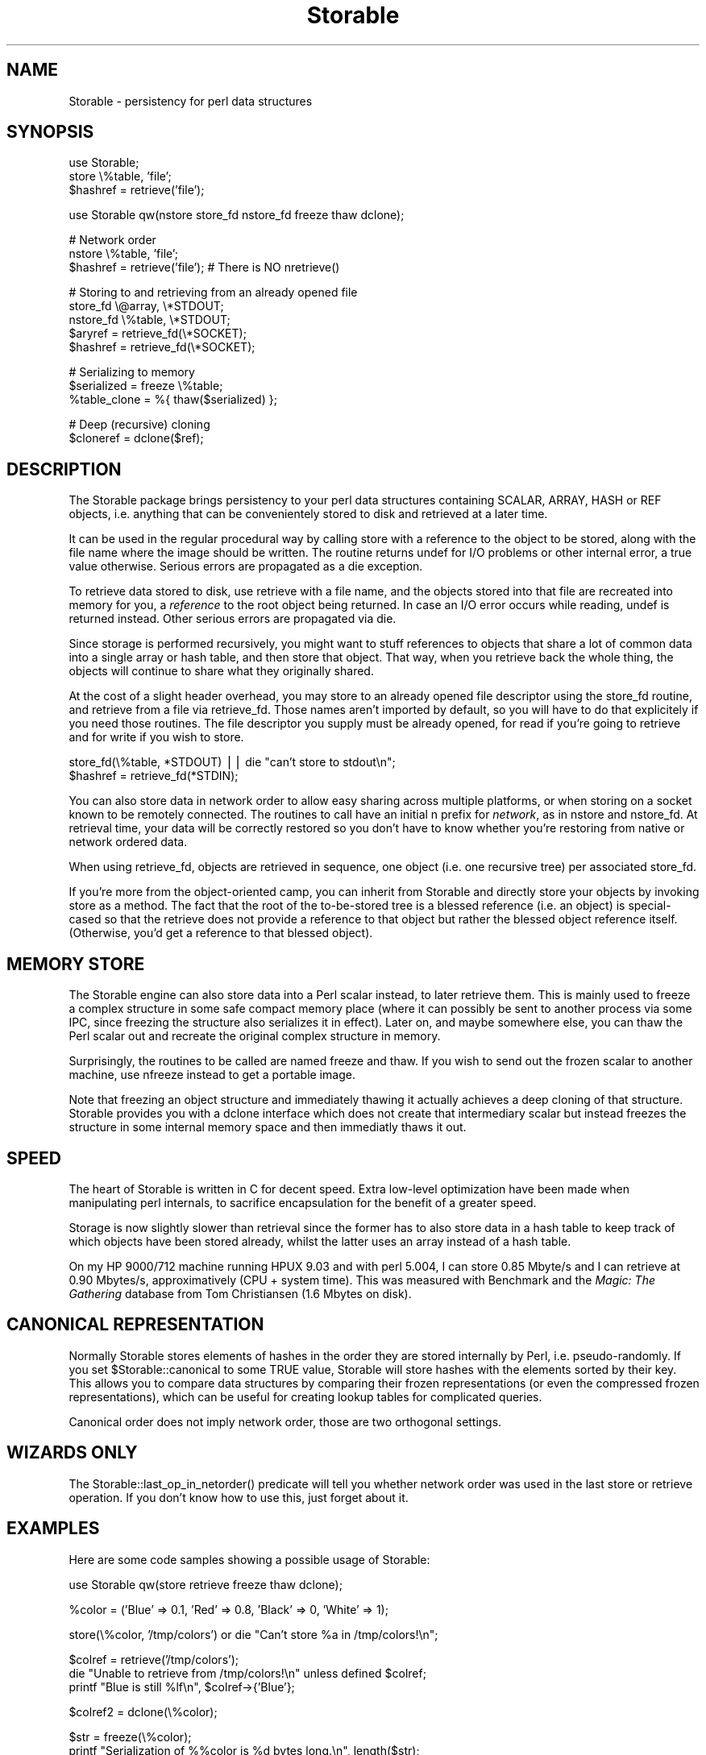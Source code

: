 .rn '' }`
''' $RCSfile$$Revision$$Date$
'''
''' $Log$
'''
.de Sh
.br
.if t .Sp
.ne 5
.PP
\fB\\$1\fR
.PP
..
.de Sp
.if t .sp .5v
.if n .sp
..
.de Ip
.br
.ie \\n(.$>=3 .ne \\$3
.el .ne 3
.IP "\\$1" \\$2
..
.de Vb
.ft CW
.nf
.ne \\$1
..
.de Ve
.ft R

.fi
..
'''
'''
'''     Set up \*(-- to give an unbreakable dash;
'''     string Tr holds user defined translation string.
'''     Bell System Logo is used as a dummy character.
'''
.tr \(*W-|\(bv\*(Tr
.ie n \{\
.ds -- \(*W-
.ds PI pi
.if (\n(.H=4u)&(1m=24u) .ds -- \(*W\h'-12u'\(*W\h'-12u'-\" diablo 10 pitch
.if (\n(.H=4u)&(1m=20u) .ds -- \(*W\h'-12u'\(*W\h'-8u'-\" diablo 12 pitch
.ds L" ""
.ds R" ""
'''   \*(M", \*(S", \*(N" and \*(T" are the equivalent of
'''   \*(L" and \*(R", except that they are used on ".xx" lines,
'''   such as .IP and .SH, which do another additional levels of
'''   double-quote interpretation
.ds M" """
.ds S" """
.ds N" """""
.ds T" """""
.ds L' '
.ds R' '
.ds M' '
.ds S' '
.ds N' '
.ds T' '
'br\}
.el\{\
.ds -- \(em\|
.tr \*(Tr
.ds L" ``
.ds R" ''
.ds M" ``
.ds S" ''
.ds N" ``
.ds T" ''
.ds L' `
.ds R' '
.ds M' `
.ds S' '
.ds N' `
.ds T' '
.ds PI \(*p
'br\}
.\"	If the F register is turned on, we'll generate
.\"	index entries out stderr for the following things:
.\"		TH	Title 
.\"		SH	Header
.\"		Sh	Subsection 
.\"		Ip	Item
.\"		X<>	Xref  (embedded
.\"	Of course, you have to process the output yourself
.\"	in some meaninful fashion.
.if \nF \{
.de IX
.tm Index:\\$1\t\\n%\t"\\$2"
..
.nr % 0
.rr F
.\}
.TH Storable 3 "perl 5.005, patch 03" "2/Apr/2000" "User Contributed Perl Documentation"
.UC
.if n .hy 0
.if n .na
.ds C+ C\v'-.1v'\h'-1p'\s-2+\h'-1p'+\s0\v'.1v'\h'-1p'
.de CQ          \" put $1 in typewriter font
.ft CW
'if n "\c
'if t \\&\\$1\c
'if n \\&\\$1\c
'if n \&"
\\&\\$2 \\$3 \\$4 \\$5 \\$6 \\$7
'.ft R
..
.\" @(#)ms.acc 1.5 88/02/08 SMI; from UCB 4.2
.	\" AM - accent mark definitions
.bd B 3
.	\" fudge factors for nroff and troff
.if n \{\
.	ds #H 0
.	ds #V .8m
.	ds #F .3m
.	ds #[ \f1
.	ds #] \fP
.\}
.if t \{\
.	ds #H ((1u-(\\\\n(.fu%2u))*.13m)
.	ds #V .6m
.	ds #F 0
.	ds #[ \&
.	ds #] \&
.\}
.	\" simple accents for nroff and troff
.if n \{\
.	ds ' \&
.	ds ` \&
.	ds ^ \&
.	ds , \&
.	ds ~ ~
.	ds ? ?
.	ds ! !
.	ds /
.	ds q
.\}
.if t \{\
.	ds ' \\k:\h'-(\\n(.wu*8/10-\*(#H)'\'\h"|\\n:u"
.	ds ` \\k:\h'-(\\n(.wu*8/10-\*(#H)'\`\h'|\\n:u'
.	ds ^ \\k:\h'-(\\n(.wu*10/11-\*(#H)'^\h'|\\n:u'
.	ds , \\k:\h'-(\\n(.wu*8/10)',\h'|\\n:u'
.	ds ~ \\k:\h'-(\\n(.wu-\*(#H-.1m)'~\h'|\\n:u'
.	ds ? \s-2c\h'-\w'c'u*7/10'\u\h'\*(#H'\zi\d\s+2\h'\w'c'u*8/10'
.	ds ! \s-2\(or\s+2\h'-\w'\(or'u'\v'-.8m'.\v'.8m'
.	ds / \\k:\h'-(\\n(.wu*8/10-\*(#H)'\z\(sl\h'|\\n:u'
.	ds q o\h'-\w'o'u*8/10'\s-4\v'.4m'\z\(*i\v'-.4m'\s+4\h'\w'o'u*8/10'
.\}
.	\" troff and (daisy-wheel) nroff accents
.ds : \\k:\h'-(\\n(.wu*8/10-\*(#H+.1m+\*(#F)'\v'-\*(#V'\z.\h'.2m+\*(#F'.\h'|\\n:u'\v'\*(#V'
.ds 8 \h'\*(#H'\(*b\h'-\*(#H'
.ds v \\k:\h'-(\\n(.wu*9/10-\*(#H)'\v'-\*(#V'\*(#[\s-4v\s0\v'\*(#V'\h'|\\n:u'\*(#]
.ds _ \\k:\h'-(\\n(.wu*9/10-\*(#H+(\*(#F*2/3))'\v'-.4m'\z\(hy\v'.4m'\h'|\\n:u'
.ds . \\k:\h'-(\\n(.wu*8/10)'\v'\*(#V*4/10'\z.\v'-\*(#V*4/10'\h'|\\n:u'
.ds 3 \*(#[\v'.2m'\s-2\&3\s0\v'-.2m'\*(#]
.ds o \\k:\h'-(\\n(.wu+\w'\(de'u-\*(#H)/2u'\v'-.3n'\*(#[\z\(de\v'.3n'\h'|\\n:u'\*(#]
.ds d- \h'\*(#H'\(pd\h'-\w'~'u'\v'-.25m'\f2\(hy\fP\v'.25m'\h'-\*(#H'
.ds D- D\\k:\h'-\w'D'u'\v'-.11m'\z\(hy\v'.11m'\h'|\\n:u'
.ds th \*(#[\v'.3m'\s+1I\s-1\v'-.3m'\h'-(\w'I'u*2/3)'\s-1o\s+1\*(#]
.ds Th \*(#[\s+2I\s-2\h'-\w'I'u*3/5'\v'-.3m'o\v'.3m'\*(#]
.ds ae a\h'-(\w'a'u*4/10)'e
.ds Ae A\h'-(\w'A'u*4/10)'E
.ds oe o\h'-(\w'o'u*4/10)'e
.ds Oe O\h'-(\w'O'u*4/10)'E
.	\" corrections for vroff
.if v .ds ~ \\k:\h'-(\\n(.wu*9/10-\*(#H)'\s-2\u~\d\s+2\h'|\\n:u'
.if v .ds ^ \\k:\h'-(\\n(.wu*10/11-\*(#H)'\v'-.4m'^\v'.4m'\h'|\\n:u'
.	\" for low resolution devices (crt and lpr)
.if \n(.H>23 .if \n(.V>19 \
\{\
.	ds : e
.	ds 8 ss
.	ds v \h'-1'\o'\(aa\(ga'
.	ds _ \h'-1'^
.	ds . \h'-1'.
.	ds 3 3
.	ds o a
.	ds d- d\h'-1'\(ga
.	ds D- D\h'-1'\(hy
.	ds th \o'bp'
.	ds Th \o'LP'
.	ds ae ae
.	ds Ae AE
.	ds oe oe
.	ds Oe OE
.\}
.rm #[ #] #H #V #F C
.SH "NAME"
Storable \- persistency for perl data structures
.SH "SYNOPSIS"
.PP
.Vb 3
\& use Storable;
\& store \e%table, 'file';
\& $hashref = retrieve('file');
.Ve
.Vb 1
\& use Storable qw(nstore store_fd nstore_fd freeze thaw dclone);
.Ve
.Vb 3
\& # Network order
\& nstore \e%table, 'file';
\& $hashref = retrieve('file');   # There is NO nretrieve()
.Ve
.Vb 5
\& # Storing to and retrieving from an already opened file
\& store_fd \e@array, \e*STDOUT;
\& nstore_fd \e%table, \e*STDOUT;
\& $aryref = retrieve_fd(\e*SOCKET);
\& $hashref = retrieve_fd(\e*SOCKET);
.Ve
.Vb 3
\& # Serializing to memory
\& $serialized = freeze \e%table;
\& %table_clone = %{ thaw($serialized) };
.Ve
.Vb 2
\& # Deep (recursive) cloning
\& $cloneref = dclone($ref);
.Ve
.SH "DESCRIPTION"
The Storable package brings persistency to your perl data structures
containing SCALAR, ARRAY, HASH or REF objects, i.e. anything that can be
convenientely stored to disk and retrieved at a later time.
.PP
It can be used in the regular procedural way by calling \f(CWstore\fR with
a reference to the object to be stored, along with the file name where
the image should be written.
The routine returns \f(CWundef\fR for I/O problems or other internal error,
a true value otherwise. Serious errors are propagated as a \f(CWdie\fR exception.
.PP
To retrieve data stored to disk, use \f(CWretrieve\fR with a file name,
and the objects stored into that file are recreated into memory for you,
a \fIreference\fR to the root object being returned. In case an I/O error
occurs while reading, \f(CWundef\fR is returned instead. Other serious
errors are propagated via \f(CWdie\fR.
.PP
Since storage is performed recursively, you might want to stuff references
to objects that share a lot of common data into a single array or hash
table, and then store that object. That way, when you retrieve back the
whole thing, the objects will continue to share what they originally shared.
.PP
At the cost of a slight header overhead, you may store to an already
opened file descriptor using the \f(CWstore_fd\fR routine, and retrieve
from a file via \f(CWretrieve_fd\fR. Those names aren't imported by default,
so you will have to do that explicitely if you need those routines.
The file descriptor you supply must be already opened, for read
if you're going to retrieve and for write if you wish to store.
.PP
.Vb 2
\&        store_fd(\e%table, *STDOUT) || die "can't store to stdout\en";
\&        $hashref = retrieve_fd(*STDIN);
.Ve
You can also store data in network order to allow easy sharing across
multiple platforms, or when storing on a socket known to be remotely
connected. The routines to call have an initial \f(CWn\fR prefix for \fInetwork\fR,
as in \f(CWnstore\fR and \f(CWnstore_fd\fR. At retrieval time, your data will be
correctly restored so you don't have to know whether you're restoring
from native or network ordered data.
.PP
When using \f(CWretrieve_fd\fR, objects are retrieved in sequence, one
object (i.e. one recursive tree) per associated \f(CWstore_fd\fR.
.PP
If you're more from the object-oriented camp, you can inherit from
Storable and directly store your objects by invoking \f(CWstore\fR as
a method. The fact that the root of the to-be-stored tree is a
blessed reference (i.e. an object) is special-cased so that the
retrieve does not provide a reference to that object but rather the
blessed object reference itself. (Otherwise, you'd get a reference
to that blessed object).
.SH "MEMORY STORE"
The Storable engine can also store data into a Perl scalar instead, to
later retrieve them. This is mainly used to freeze a complex structure in
some safe compact memory place (where it can possibly be sent to another
process via some IPC, since freezing the structure also serializes it in
effect). Later on, and maybe somewhere else, you can thaw the Perl scalar
out and recreate the original complex structure in memory.
.PP
Surprisingly, the routines to be called are named \f(CWfreeze\fR and \f(CWthaw\fR.
If you wish to send out the frozen scalar to another machine, use
\f(CWnfreeze\fR instead to get a portable image.
.PP
Note that freezing an object structure and immediately thawing it
actually achieves a deep cloning of that structure. Storable provides
you with a \f(CWdclone\fR interface which does not create that intermediary
scalar but instead freezes the structure in some internal memory space
and then immediatly thaws it out.
.SH "SPEED"
The heart of Storable is written in C for decent speed. Extra low-level
optimization have been made when manipulating perl internals, to
sacrifice encapsulation for the benefit of a greater speed.
.PP
Storage is now slightly slower than retrieval since the former has to
also store data in a hash table to keep track of which objects
have been stored already, whilst the latter uses an array instead of
a hash table.
.PP
On my HP 9000/712 machine running HPUX 9.03 and with perl 5.004, I can
store 0.85 Mbyte/s and I can retrieve at 0.90 Mbytes/s, approximatively
(CPU + system time).
This was measured with Benchmark and the \fIMagic: The Gathering\fR
database from Tom Christiansen (1.6 Mbytes on disk).
.SH "CANONICAL REPRESENTATION"
Normally Storable stores elements of hashes in the order they are
stored internally by Perl, i.e. pseudo-randomly.  If you set
\f(CW$Storable::canonical\fR to some \f(CWTRUE\fR value, Storable will store
hashes with the elements sorted by their key.  This allows you to
compare data structures by comparing their frozen representations (or
even the compressed frozen representations), which can be useful for
creating lookup tables for complicated queries.
.PP
Canonical order does not imply network order, those are two orthogonal
settings.
.SH "WIZARDS ONLY"
The \f(CWStorable::last_op_in_netorder()\fR predicate will tell you whether
network order was used in the last store or retrieve operation.  If you
don't know how to use this, just forget about it.
.SH "EXAMPLES"
Here are some code samples showing a possible usage of Storable:
.PP
.Vb 1
\&        use Storable qw(store retrieve freeze thaw dclone);
.Ve
.Vb 1
\&        %color = ('Blue' => 0.1, 'Red' => 0.8, 'Black' => 0, 'White' => 1);
.Ve
.Vb 1
\&        store(\e%color, '/tmp/colors') or die "Can't store %a in /tmp/colors!\en";
.Ve
.Vb 3
\&        $colref = retrieve('/tmp/colors');
\&        die "Unable to retrieve from /tmp/colors!\en" unless defined $colref;
\&        printf "Blue is still %lf\en", $colref->{'Blue'};
.Ve
.Vb 1
\&        $colref2 = dclone(\e%color);
.Ve
.Vb 3
\&        $str = freeze(\e%color);
\&        printf "Serialization of %%color is %d bytes long.\en", length($str);
\&        $colref3 = thaw($str);
.Ve
which prints (on my machine):
.PP
.Vb 2
\&        Blue is still 0.100000
\&        Serialization of %color is 102 bytes long.
.Ve
.SH "WARNING"
If you're using references as keys within your hash tables, you're bound
to disapointment when retrieving your data. Indeed, Perl stringifies
references used as hash table keys. If you later wish to access the
items via another reference stringification (i.e. using the same
reference that was used for the key originally to record the value into
the hash table), it will work because both references stringify to the
same string.
.PP
It won't work across a \f(CWstore\fR and \f(CWretrieve\fR operations however, because
the addresses in the retrieved objects, which are part of the stringified
references, will probably differ from the original addresses. The
topology of your structure is preserved, but not hidden semantics
like those.
.PP
On platforms where it matters, be sure to call \f(CWbinmode()\fR on the
descriptors that you pass to Storable functions.
.PP
Storing data canonically that contains large hashes can be
significantly slower than storing the same data normally, as
temprorary arrays to hold the keys for each hash have to be allocated,
populated, sorted and freed.  Some tests have shown a halving of the
speed of storing -- the exact penalty will depend on the complexity of
your data.  There is no slowdown on retrieval.
.SH "BUGS"
You can't store GLOB, CODE, FORMLINE, etc... If you can define
semantics for those operations, feel free to enhance Storable so that
it can deal with them.
.PP
The store functions will \f(CWcroak\fR if they run into such references
unless you set \f(CW$Storable::forgive_me\fR to some \f(CWTRUE\fR value. In that
case, the fatal message is turned in a warning and some
meaningless string is stored instead.
.PP
Setting \f(CW$Storable::canonical\fR may not yield frozen strings that
compare equal due to possible stringification of numbers. When the
string version of a scalar exists, it is the form stored, therefore
if you happen to use your numbers as strings between two freezing
operations on the same data structures, you will get different
results.
.PP
Due to the aforementionned optimizations, Storable is at the mercy
of perl's internal redesign or structure changes. If that bothers
you, you can try convincing Larry that what is used in Storable
should be documented and consistently kept in future revisions.
.SH "CREDITS"
Thank you to (in chronological order):
.PP
.Vb 7
\&        Jarkko Hietaniemi <jhi@iki.fi>
\&        Ulrich Pfeifer <pfeifer@charly.informatik.uni-dortmund.de>
\&        Benjamin A. Holzman <benjamin.a.holzman@bender.com>
\&        Andrew Ford <A.Ford@ford-mason.co.uk>
\&        Gisle Aas <gisle@aas.no>
\&        Jeff Gresham <gresham_jeffrey@jpmorgan.com>
\&        Murray Nesbitt <murray@activestate.com>
.Ve
for their bug reports, suggestions and contributions.
.PP
Benjamin Holzman contributed the tied variable support, Andrew Ford
contributed the canonical order for hashes, and Gisle Aas fixed
a few misunderstandings of mine regarding the Perl internals,
and optimized the emission of \*(L"tags\*(R" in the output streams by
simply counting the objects instead of tagging them (leading to
a binary incompatibility for the Storable image starting at version
0.6\*(--older images are of course still properly understood).
Murray Nesbitt made Storable thread-safe.
.SH "TRANSLATIONS"
There is a Japanese translation of this man page available at
http://member.nifty.ne.jp/hippo2000/perltips/storable.htm ,
courtesy of Kawai, Takanori <kawai@nippon-rad.co.jp>.
.SH "AUTHOR"
Raphael Manfredi \fI<Raphael_Manfredi@pobox.com>\fR

.rn }` ''
.IX Title "Storable 3"
.IX Name "Storable - persistency for perl data structures"

.IX Header "NAME"

.IX Header "SYNOPSIS"

.IX Header "DESCRIPTION"

.IX Header "MEMORY STORE"

.IX Header "SPEED"

.IX Header "CANONICAL REPRESENTATION"

.IX Header "WIZARDS ONLY"

.IX Header "EXAMPLES"

.IX Header "WARNING"

.IX Header "BUGS"

.IX Header "CREDITS"

.IX Header "TRANSLATIONS"

.IX Header "AUTHOR"

